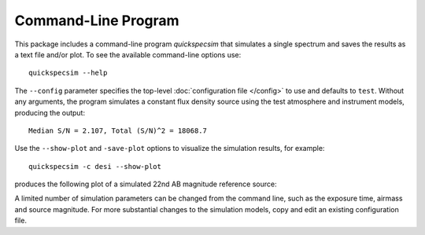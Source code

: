 Command-Line Program
====================

This package includes a command-line program `quickspecsim` that simulates a
single spectrum and saves the results as a text file and/or plot. To see the
available command-line options use::

    quickspecsim --help

The ``--config`` parameter specifies the top-level :doc:`configuration file
</config>` to use and defaults to ``test``.  Without any arguments, the program
simulates a constant flux density source using the test atmosphere and
instrument models, producing the output::

    Median S/N = 2.107, Total (S/N)^2 = 18068.7

Use the ``--show-plot`` and ``-save-plot`` options to visualize the simulation
results, for example::

    quickspecsim -c desi --show-plot

produces the following plot of a simulated 22nd AB magnitude reference source:

.. image:: _static/desi_ab22.png
    :alt: Simulated DESI response

A limited number of simulation parameters can be changed from the command line,
such as the exposure time, airmass and source magnitude.  For more substantial
changes to the simulation models, copy and edit an existing configuration file.
